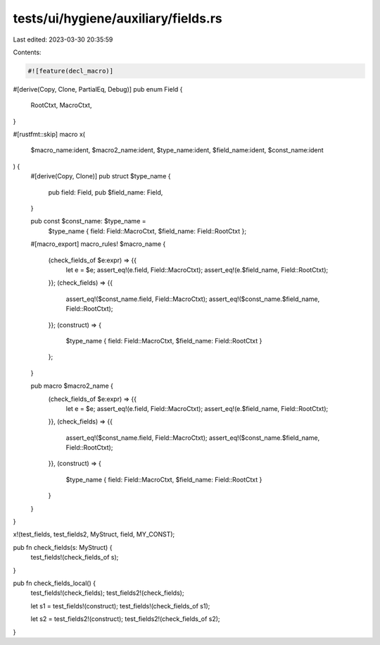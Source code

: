 tests/ui/hygiene/auxiliary/fields.rs
====================================

Last edited: 2023-03-30 20:35:59

Contents:

.. code-block:: rs

    #![feature(decl_macro)]

#[derive(Copy, Clone, PartialEq, Debug)]
pub enum Field {
    RootCtxt,
    MacroCtxt,
}

#[rustfmt::skip]
macro x(
    $macro_name:ident,
    $macro2_name:ident,
    $type_name:ident,
    $field_name:ident,
    $const_name:ident
) {
    #[derive(Copy, Clone)]
    pub struct $type_name {
        pub field: Field,
        pub $field_name: Field,
    }

    pub const $const_name: $type_name =
        $type_name { field: Field::MacroCtxt, $field_name: Field::RootCtxt };

    #[macro_export]
    macro_rules! $macro_name {
        (check_fields_of $e:expr) => {{
            let e = $e;
            assert_eq!(e.field, Field::MacroCtxt);
            assert_eq!(e.$field_name, Field::RootCtxt);
        }};
        (check_fields) => {{
            assert_eq!($const_name.field, Field::MacroCtxt);
            assert_eq!($const_name.$field_name, Field::RootCtxt);
        }};
        (construct) => {
            $type_name { field: Field::MacroCtxt, $field_name: Field::RootCtxt }
        };
    }

    pub macro $macro2_name {
        (check_fields_of $e:expr) => {{
            let e = $e;
            assert_eq!(e.field, Field::MacroCtxt);
            assert_eq!(e.$field_name, Field::RootCtxt);
        }},
        (check_fields) => {{
            assert_eq!($const_name.field, Field::MacroCtxt);
            assert_eq!($const_name.$field_name, Field::RootCtxt);
        }},
        (construct) => {
            $type_name { field: Field::MacroCtxt, $field_name: Field::RootCtxt }
        }
    }
}

x!(test_fields, test_fields2, MyStruct, field, MY_CONST);

pub fn check_fields(s: MyStruct) {
    test_fields!(check_fields_of s);
}

pub fn check_fields_local() {
    test_fields!(check_fields);
    test_fields2!(check_fields);

    let s1 = test_fields!(construct);
    test_fields!(check_fields_of s1);

    let s2 = test_fields2!(construct);
    test_fields2!(check_fields_of s2);
}


